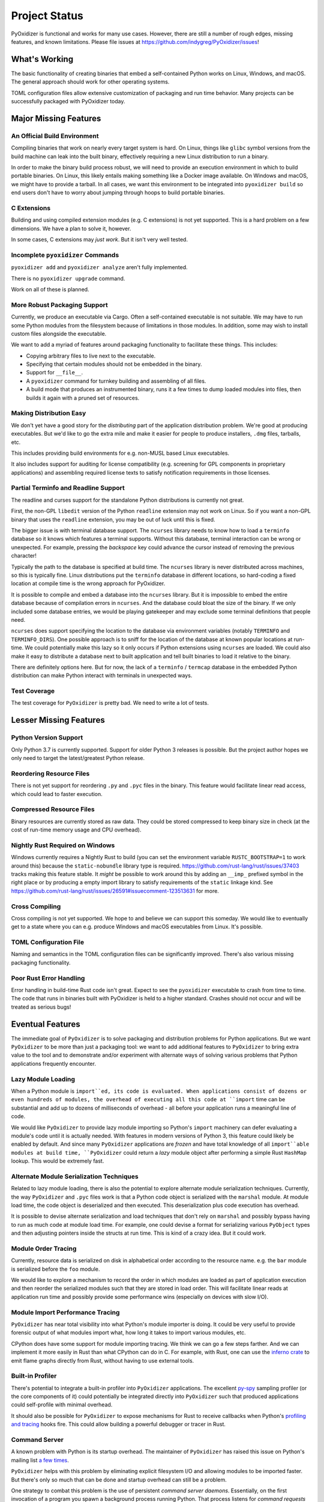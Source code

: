.. _project_status:

==============
Project Status
==============

PyOxidizer is functional and works for many use cases. However, there
are still a number of rough edges, missing features, and known limitations.
Please file issues at https://github.com/indygreg/PyOxidizer/issues!

What's Working
==============

The basic functionality of creating binaries that embed a self-contained
Python works on Linux, Windows, and macOS. The general approach should
work for other operating systems.

TOML configuration files allow extensive customization of packaging and
run time behavior. Many projects can be successfully packaged with
PyOxidizer today.

Major Missing Features
======================

An Official Build Environment
-----------------------------

Compiling binaries that work on nearly every target system is hard.
On Linux, things like ``glibc`` symbol versions from the build machine
can leak into the built binary, effectively requiring a new Linux
distribution to run a binary.

In order to make the binary build process robust, we will need to
provide an execution environment in which to build portable binaries.
On Linux, this likely
entails making something like a Docker image available. On Windows and
macOS, we might have to provide a tarball. In all cases, we want this
environment to be integrated into ``pyoxidizer build`` so end users
don't have to worry about jumping through hoops to build portable
binaries.

C Extensions
------------

Building and using compiled extension modules (e.g. C extensions) is not
yet supported. This is a hard problem on a few dimensions. We have a plan
to solve it, however.

In some cases, C extensions may *just work*. But it isn't very well
tested.

Incomplete ``pyoxidizer`` Commands
----------------------------------

``pyoxidizer add`` and ``pyoxidizer analyze`` aren't fully implemented.

There is no ``pyoxidizer upgrade`` command.

Work on all of these is planned.

More Robust Packaging Support
-----------------------------

Currently, we produce an executable via Cargo. Often a self-contained
executable is not suitable. We may have to run some Python modules from
the filesystem because of limitations in those modules. In addition, some
may wish to install custom files alongside the executable.

We want to add a myriad of features around packaging functionality to
facilitate these things. This includes:

* Copying arbitrary files to live next to the executable.
* Specifying that certain modules should not be embedded in the binary.
* Support for ``__file__``.
* A ``pyoxidizer`` command for turnkey building and assembling of all files.
* A build mode that produces an instrumented binary, runs it a few times
  to dump loaded modules into files, then builds it again with a pruned
  set of resources.

Making Distribution Easy
------------------------

We don't yet have a good story for the *distributing* part of the application
distribution problem. We're good at producing executables. But we'd like to
go the extra mile and make it easier for people to produce installers, ``.dmg``
files, tarballs, etc.

This includes providing build environments for e.g. non-MUSL based Linux
executables.

It also includes support for auditing for license compatibility (e.g. screening
for GPL components in proprietary applications) and assembling required license
texts to satisfy notification requirements in those licenses.

Partial Terminfo and Readline Support
-------------------------------------

The readline and curses support for the standalone Python distributions is
currently not great.

First, the non-GPL ``libedit`` version of the Python ``readline`` extension may
not work on Linux. So if you want a non-GPL binary that uses the ``readline``
extension, you may be out of luck until this is fixed.

The bigger issue is with terminal database support. The ``ncurses`` library
needs to know how to load a ``terminfo`` database so it knows which features
a terminal supports. Without this database, terminal interaction can be
wrong or unexpected. For example, pressing the *backspace* key could advance
the cursor instead of removing the previous character!

Typically the path to the database is specified at build time. The ``ncurses``
library is never distributed across machines, so this is typically fine. Linux
distributions put the ``terminfo`` database in different locations, so
hard-coding a fixed location at compile time is the wrong approach for
PyOxidizer.

It is possible to compile and embed a database into the ``ncurses`` library.
But it is impossible to embed the entire database because of compilation errors
in ``ncurses``. And the database could bloat the size of the binary. If we only
included some database entries, we would be playing gatekeeper and may exclude
some terminal definitions that people need.

``ncurses`` does support specifying the location to the database via environment
variables (notably ``TERMINFO`` and ``TERMINFO_DIRS``). One possible approach is
to sniff for the location of the database at known popular locations at run-time.
We could potentially make this lazy so it only occurs if Python extensions using
``ncurses`` are loaded. We could also make it easy to distribute a database next
to built application and tell built binaries to load it relative to the binary.

There are definitely options here. But for now, the lack of a ``terminfo`` /
``termcap`` database in the embedded Python distribution can make Python
interact with terminals in unexpected ways.

Test Coverage
-------------

The test coverage for ``PyOxidizer`` is pretty bad. We need to write a lot
of tests.

Lesser Missing Features
=======================

Python Version Support
----------------------

Only Python 3.7 is currently supported. Support for older Python 3
releases is possible. But the project author hopes we only need to
target the latest/greatest Python release.

Reordering Resource Files
-------------------------

There is not yet support for reordering ``.py`` and ``.pyc`` files
in the binary. This feature would facilitate linear read access,
which could lead to faster execution.

Compressed Resource Files
-------------------------

Binary resources are currently stored as raw data. They could be
stored compressed to keep binary size in check (at the cost of run-time
memory usage and CPU overhead).

Nightly Rust Required on Windows
--------------------------------

Windows currently requires a Nightly Rust to build (you can set the
environment variable ``RUSTC_BOOTSTRAP=1`` to work around this) because
the ``static-nobundle`` library type is required.
https://github.com/rust-lang/rust/issues/37403 tracks making this feature
stable. It *might* be possible to work around this by adding an
``__imp_`` prefixed symbol in the right place or by producing a empty
import library to satisfy requirements of the ``static`` linkage kind.
See
https://github.com/rust-lang/rust/issues/26591#issuecomment-123513631 for
more.

Cross Compiling
---------------

Cross compiling is not yet supported. We hope to and believe we can
support this someday. We would like to eventually get to a state where you
can e.g. produce Windows and macOS executables from Linux. It's possible.

TOML Configuration File
-----------------------

Naming and semantics in the TOML configuration files can be significantly
improved. There's also various missing packaging functionality.

Poor Rust Error Handling
------------------------

Error handling in build-time Rust code isn't great. Expect to see the
``pyoxidizer`` executable to crash from time to time. The code that runs in
binaries built with PyOxidizer is held to a higher standard. Crashes should
not occur and will be treated as serious bugs!

Eventual Features
=================

The immediate goal of ``PyOxidizer`` is to solve packaging and distribution
problems for Python applications. But we want ``PyOxidizer`` to be more than
just a packaging tool: we want to add additional features to ``PyOxidizer``
to bring extra value to the tool and to demonstrate and/or experiment with
alternate ways of solving various problems that Python applications
frequently encounter.

Lazy Module Loading
-------------------

When a Python module is ``import``ed, its code is evaluated. When applications
consist of dozens or even hundreds of modules, the overhead of executing all
this code at ``import`` time can be substantial and add up to dozens of
milliseconds of overhead - all before your application runs a meaningful line
of code.

We would like ``PyOxidizer`` to provide lazy module importing so Python's
``import`` machinery can defer evaluating a module's code until it is actually
needed. With features in modern versions of Python 3, this feature could likely
be enabled by default. And since many ``PyOxidizer`` applications are
*frozen* and have total knowledge of all ``import``able modules at build time,
``PyOxidizer`` could return a *lazy* module object after performing a simple
Rust ``HashMap`` lookup. This would be extremely fast.

Alternate Module Serialization Techniques
-----------------------------------------

Related to lazy module loading, there is also the potential to explore
alternate module serialization techniques. Currently, the way ``PyOxidizer``
and ``.pyc`` files work is that a Python code object is serialized with the
``marshal`` module. At module load time, the code object is deserialized
and then executed. This deserialization plus code execution has overhead.

It is possible to devise alternate serialization and load techniques that
don't rely on ``marshal`` and possibly bypass having to run as much code
at module load time. For example, one could devise a format for serializing
various ``PyObject`` types and then adjusting pointers inside the structs
at run time. This is kind of a crazy idea. But it could work.

Module Order Tracing
--------------------

Currently, resource data is serialized on disk in alphabetical order according
to the resource name. e.g. the ``bar`` module is serialized before the ``foo``
module.

We would like to explore a mechanism to record the order in which modules are
loaded as part of application execution and then reorder the serialized modules
such that they are stored in load order. This will facilitate linear reads at
application run time and possibly provide some performance wins (especially on
devices with slow I/O).

Module Import Performance Tracing
---------------------------------

``PyOxidizer`` has near total visibility into what Python's module importer
is doing. It could be very useful to provide forensic output of what modules
import what, how long it takes to import various modules, etc.

CPython does have some support for module importing tracing. We think we can
go a few steps farther. And we can implement it more easily in Rust than
what CPython can do in C. For example, with Rust, one can use the
`inferno crate <https://github.com/jonhoo/inferno>`_ to emit flame graphs
directly from Rust, without having to use external tools.

Built-in Profiler
-----------------

There's potential to integrate a built-in profiler into ``PyOxidizer``
applications. The excellent `py-spy <https://github.com/benfred/py-spy>`_
sampling profiler (or the core components of it) could potentially be
integrated directly into ``PyOxidizer`` such that produced applications
could self-profile with minimal overhead.

It should also be possible for ``PyOxidizer`` to expose mechanisms for
Rust to receive callbacks when Python's
`profiling and tracing <https://docs.python.org/3.7/c-api/init.html#profiling-and-tracing>`_
hooks fire. This could allow building a powerful debugger or tracer
in Rust.

Command Server
--------------

A known problem with Python is its startup overhead. The maintainer of
``PyOxidizer`` has raised this issue on Python's mailing list
`a <https://mail.python.org/pipermail/python-dev/2014-May/134528.html>`_
`few <https://mail.python.org/pipermail/python-dev/2018-May/153296.html>`_
`times <https://mail.python.org/pipermail/python-dev/2018-October/155466.html>`_.

``PyOxidizer`` helps with this problem by eliminating explicit filesystem I/O
and allowing modules to be imported faster. But there's only so much that can
be done and startup overhead can still be a problem.

One strategy to combat this problem is the use of persistent *command
server daemons*. Essentially, on the first invocation of a program you
spawn a background process running Python. That process listens for
*command requests* on a pipe, socket, etc. You send the current command's
arguments, environment variables, other state, etc to the background process.
It uses its Python interpreter to execute the command and send results back
to the main process. On the 2nd invocation of your program, the Python
process/interpreter is already running and meaningful Python code can be
executed immediately, without waiting for the Python interpreter and your
application code to initialize.

This approach is used by the Mercurial version control tool, for example,
where it can shave dozens of milliseconds off of ``hg`` command service
times.

``PyOxidizer`` could potentially support *command servers* as a built-in
feature for *any* Python application.

PyO3
----

`PyO3 <https://github.com/pyo3/pyo3>`_ are alternate Rust bindings to
Python from `rust-cpython <https://github.com/dgrunwald/rust-cpython>`_,
which is what ``pyembed`` currently uses.

The ``PyO3`` bindings seem to be ergonomically better than `rust-cpython`.
``PyOxidizer`` may switch to ``PyO3`` someday. A hard blocker is that
as of at least June 2019, ``PyO3`` requires Nightly Rust. We do not wish
to make Nightly Rust a requirement to run ``PyOxidizer``.
